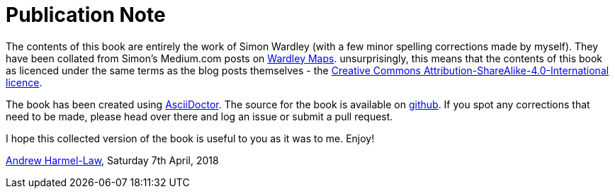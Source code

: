 [#publication-note]
= Publication Note

The contents of this book are entirely the work of Simon Wardley (with a few minor spelling corrections made by myself).  They have been collated from Simon's Medium.com posts on http://medium.com/wardleymaps[Wardley Maps].  unsurprisingly, this means that the contents of this book as licenced under the same terms as the blog posts themselves - the https://creativecommons.org/licenses/by-sa/4.0/[Creative Commons Attribution-ShareAlike-4.0-International licence].  

The book has been created using https://asciidoctor.org[AsciiDoctor].  The source for the book is available on https://github.com/andrewharmellaw/wardley-maps-book[github].  If you spot any corrections that need to be made, please head over there and log an issue or submit a pull request.

I hope this collected version of the book is useful to you as it was to me.  Enjoy!

https://github.com/andrewharmellaw[Andrew Harmel-Law], Saturday 7th April, 2018

